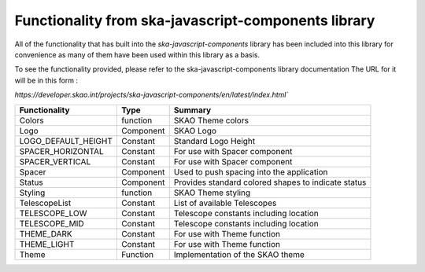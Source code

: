 **Functionality from ska-javascript-components library**
~~~~~~~~~~~~~~~~~~~~~~~~~~~~~~~~~~~~~~~~~~~~~~~~~

All of the functionality that has built into the `ska-javascript-components` library has been included into
this library for convenience as many of them have been used within this library as a basis.

To see the functionality provided, please refer to the ska-javascript-components library documentation
The URL for it will be in this form : 

`https://developer.skao.int/projects/ska-javascript-components/en/latest/index.html``

.. csv-table::
   :header: "Functionality", "Type", "Summary"

    "Colors", "function", "SKAO Theme colors"
    "Logo", "Component", "SKAO Logo"
    "LOGO_DEFAULT_HEIGHT", "Constant", "Standard Logo Height"
    "SPACER_HORIZONTAL", "Constant", "For use with Spacer component"
    "SPACER_VERTICAL", "Constant", "For use with Spacer component"
    "Spacer", "Component", "Used to push spacing into the application"
    "Status", "Component", "Provides standard colored shapes to indicate status"
    "Styling", "function", SKAO Theme styling
    "TelescopeList", "Constant", "List of available Telescopes"
    "TELESCOPE_LOW", "Constant", "Telescope constants including location"
    "TELESCOPE_MID", "Constant", "Telescope constants including location"
    "THEME_DARK", "Constant", "For use with Theme function"
    "THEME_LIGHT", "Constant", "For use with Theme function"
    "Theme", "Function", "Implementation of the SKAO theme"
